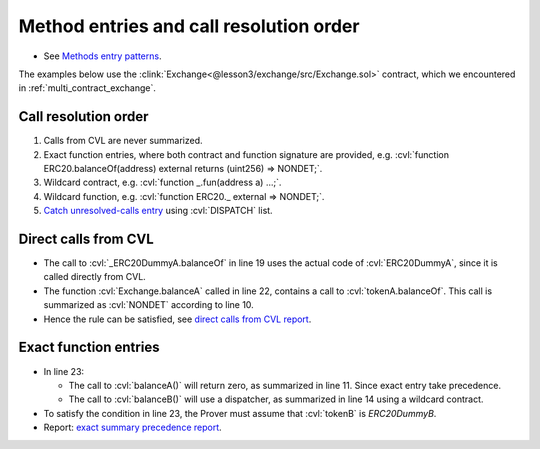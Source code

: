 Method entries and call resolution order
========================================

* See `Methods entry patterns`_.

The examples below use the 
:clink:`Exchange<@lesson3/exchange/src/Exchange.sol>` contract,
which we encountered in :ref:`multi_contract_exchange`.

.. dropdown:: :clink:`Exchange.sol<@lesson3/exchange/src/Exchange.sol>`

   .. cvlinclude:: @lesson3/exchange/src/Exchange.sol
      :lines: 6-

.. index::
   single: call-resolution

Call resolution order
---------------------

#. Calls from CVL are never summarized.
#. Exact function entries, where both contract and function signature are provided,
   e.g. :cvl:`function ERC20.balanceOf(address) external returns (uint256) => NONDET;`.
#. Wildcard contract, e.g. :cvl:`function _.fun(address a) ...;`.
#. Wildcard function, e.g. :cvl:`function ERC20._ external => NONDET;`.
#. `Catch unresolved-calls entry`_ using :cvl:`DISPATCH` list.


Direct calls from CVL
---------------------

.. cvlinclude:: @lesson3/exchange/certora/specs/direct_cvl.spec
   :lines: 3-
   :emphasize-lines: 8, 17, 20
   :lineno-start: 3
   :caption:

* The call to :cvl:`_ERC20DummyA.balanceOf` in line 19 uses the actual code of
  :cvl:`ERC20DummyA`, since it is called directly from CVL.
* The function :cvl:`Exchange.balanceA` called in line 22, contains a call to
  :cvl:`tokenA.balanceOf`. This call is summarized as :cvl:`NONDET` according to
  line 10.
* Hence the rule can be satisfied, see `direct calls from CVL report`_.


Exact function entries
----------------------

.. cvlinclude:: @lesson3/exchange/certora/specs/exact_summary.spec
   :lines: 3-
   :emphasize-lines: 9, 12, 21
   :lineno-start: 3
   :caption:

* In line 23:

  * The call to :cvl:`balanceA()` will return zero, as summarized in line 11. Since
    exact entry take precedence.
  * The call to :cvl:`balanceB()` will use a dispatcher, as summarized in line 14 using
    a wildcard contract.

* To satisfy the condition in line 23, the Prover must assume that :cvl:`tokenB` is
  `ERC20DummyB`.
* Report: `exact summary precedence report`_.


.. Links
   -----

.. _Methods entry patterns:
   https://docs.certora.com/en/latest/docs/cvl/methods.html#methods-entry-patterns

.. _Catch unresolved-calls entry:
   https://docs.certora.com/en/latest/docs/cvl/methods.html#catch-unresolved-calls-entry

.. _direct calls from CVL report:
   https://prover.certora.com/output/98279/6c013693c05a435f802872067f8fd538?anonymousKey=2292b257e871f589461b29de93e79a1f214ba3a4

.. _exact summary precedence report:
   https://prover.certora.com/output/98279/69e84fe0072c44938c9551d739db4c6e?anonymousKey=6954f67602ee2eaf25c12cfc3db572e0655d18bd
